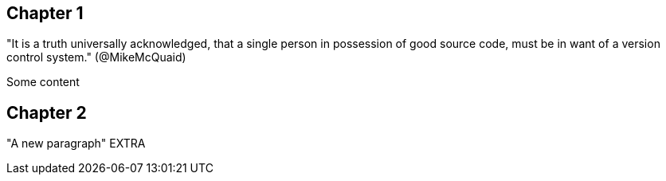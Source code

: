 == Chapter 1
"It is a truth universally acknowledged, that a single person in
possession of good source code, must be in want of a version control
system." (@MikeMcQuaid)

Some content

== Chapter 2
"A new paragraph"
EXTRA
